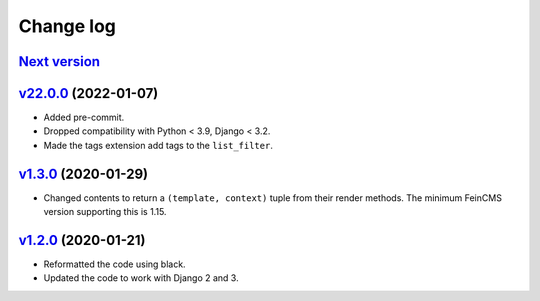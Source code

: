 .. _changelog:

Change log
==========

`Next version`_
~~~~~~~~~~~~~~~

`v22.0.0`_ (2022-01-07)
~~~~~~~~~~~~~~~~~~~~~~~

- Added pre-commit.
- Dropped compatibility with Python < 3.9, Django < 3.2.
- Made the tags extension add tags to the ``list_filter``.


`v1.3.0`_ (2020-01-29)
~~~~~~~~~~~~~~~~~~~~~~

- Changed contents to return a ``(template, context)`` tuple from their
  render methods. The minimum FeinCMS version supporting this is 1.15.


`v1.2.0`_ (2020-01-21)
~~~~~~~~~~~~~~~~~~~~~~

- Reformatted the code using black.
- Updated the code to work with Django 2 and 3.



.. _v1.2.0: https://github.com/feincms/feincms-elephantblog/compare/v1.1.0...v1.2.0
.. _v1.3.0: https://github.com/feincms/feincms-elephantblog/compare/v1.2.0...v1.3.0
.. _v22.0.0: https://github.com/feincms/feincms-elephantblog/compare/v1.3.0...v22.0.0
.. _Next version: https://github.com/feincms/feincms-elephantblog/compare/v22.0.0...master
